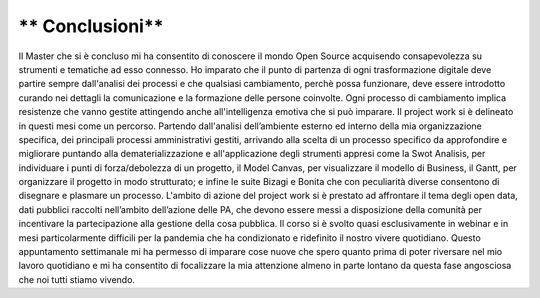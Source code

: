 ==================================
** Conclusioni**
==================================

Il Master che si è concluso mi ha consentito di conoscere  il mondo Open Source  acquisendo consapevolezza su strumenti e  tematiche ad esso connesso. 
Ho imparato che il punto di partenza di ogni trasformazione digitale deve partire sempre  dall'analisi dei processi e che qualsiasi cambiamento, 
perchè possa funzionare, deve essere introdotto curando nei dettagli la comunicazione e la formazione delle persone coinvolte. 
Ogni processo di cambiamento  implica  resistenze che vanno gestite attingendo anche all'intelligenza emotiva che si può imparare. 
Il project work si è delineato in questi mesi come un percorso. Partendo dall'analisi dell’ambiente esterno ed interno della mia organizzazione specifica, 
dei principali processi amministrativi gestiti, arrivando alla scelta di un processo specifico da approfondire e migliorare puntando alla dematerializzazione e 
all'applicazione degli strumenti appresi come la Swot Analisis, per individuare i punti di forza/debolezza di un progetto,  il Model Canvas, per visualizzare il 
modello di Business, il Gantt, per organizzare il progetto in modo strutturato; e infine le suite Bizagi e Bonita che con  peculiarità diverse consentono di disegnare 
e plasmare un processo. 
L'ambito di azione del project work si è prestato ad affrontare il tema  degli open data, dati pubblici raccolti nell’ambito dell’azione delle PA, che devono essere messi 
a disposizione della comunità per incentivare la partecipazione alla gestione della cosa pubblica.
Il corso si è svolto quasi esclusivamente in webinar e in mesi particolarmente difficili per la pandemia che ha condizionato e ridefinito il nostro vivere quotidiano.
Questo appuntamento settimanale  mi ha permesso di imparare cose nuove che spero quanto prima di poter riversare nel mio lavoro quotidiano e mi ha consentito di focalizzare 
la mia attenzione almeno in parte lontano da questa fase angosciosa che noi tutti stiamo vivendo.

